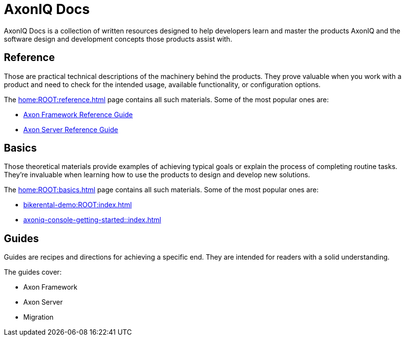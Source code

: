 :page-layout: component-list
= AxonIQ Docs

AxonIQ Docs is a collection of written resources designed to help developers learn and master the products AxonIQ and the software design and development concepts those products assist with.

== Reference

Those are practical technical descriptions of the machinery behind the products. They prove valuable when you work with a product and need to check for the intended usage, available functionality, or configuration options.

The xref:home:ROOT:reference.adoc[] page contains all such materials. Some of the most popular ones are:

* xref:axon-framework-reference::index.adoc[Axon Framework Reference Guide]
* xref:axon-server-reference:ROOT:index.adoc[Axon Server Reference Guide]
// * xref:axoniq_cloud_ref:ROOT:index.adoc[]

== Basics

Those theoretical materials provide examples of achieving typical goals or explain the process of completing routine tasks. They're invaluable when learning how to use the products to design and develop new solutions.

The xref:home:ROOT:basics.adoc[] page contains all such materials. Some of the most popular ones are:

* xref:bikerental-demo:ROOT:index.adoc[]
* xref:axoniq-console-getting-started::index.adoc[]
// * xref:af_customization:ROOT:index.adoc[Customizing Axon Framework]
// * xref:as_admin:ROOT:index.adoc[Axon Server Administration]

== Guides

Guides are recipes and directions for achieving a specific end. They are intended for readers with a solid understanding.

The guides cover: 

- Axon Framework
- Axon Server
- Migration
